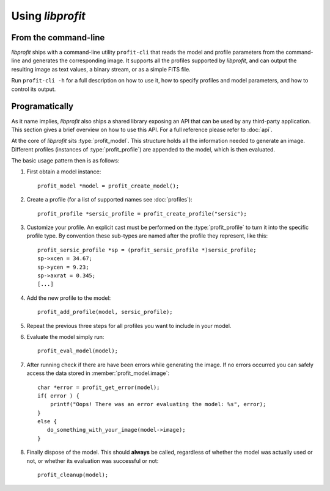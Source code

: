 Using *libprofit*
=================

From the command-line
---------------------

*libprofit* ships with a command-line utility ``profit-cli``
that reads the model and profile parameters from the command-line
and generates the corresponding image.
It supports all the profiles supported by *libprofit*,
and can output the resulting image as text values, a binary stream,
or as a simple FITS file.

Run ``profit-cli -h`` for a full description on how to use it,
how to specify profiles and model parameters,
and how to control its output.

Programatically
---------------

As it name implies, *libprofit* also ships a shared library
exposing an API that can be used by any third-party application.
This section gives a brief overview on how to use this API.
For a full reference please refer to :doc:`api`.

.. default-domain:: c
.. highlight:: c

At the core of *libprofit* sits :type:`profit_model`.
This structure holds all the information needed to generate an image.
Different profiles (instances of :type:`profit_profile`)
are appended to the model, which is then evaluated.

The basic usage pattern then is as follows:

#. First obtain a model instance::

	 profit_model *model = profit_create_model();

#. Create a profile (for a list of supported names see :doc:`profiles`)::

	 profit_profile *sersic_profile = profit_create_profile("sersic");

#. Customize your profile.
   An explicit cast must be performed on the :type:`profit_profile` to turn it
   into the specific profile type.
   By convention these sub-types are named after the profile they represent,
   like this::

	 profit_sersic_profile *sp = (profit_sersic_profile *)sersic_profile;
	 sp->xcen = 34.67;
	 sp->ycen = 9.23;
	 sp->axrat = 0.345;
	 [...]

#. Add the new profile to the model::

	 profit_add_profile(model, sersic_profile);

#. Repeat the previous three steps for all profiles
   you want to include in your model.

#. Evaluate the model simply run::

	 profit_eval_model(model);

#. After running check if there are have been errors
   while generating the image.
   If no errors occurred you can safely access the data
   stored in :member:`profit_model.image`::

	 char *error = profit_get_error(model);
	 if( error ) {
	     printf("Oops! There was an error evaluating the model: %s", error);
	 }
	 else {
	    do_something_with_your_image(model->image);
	 }

#. Finally dispose of the model.
   This should **always** be called,
   regardless of whether the model was actually used or not,
   or whether its evaluation was successful or not::

	 profit_cleanup(model);

